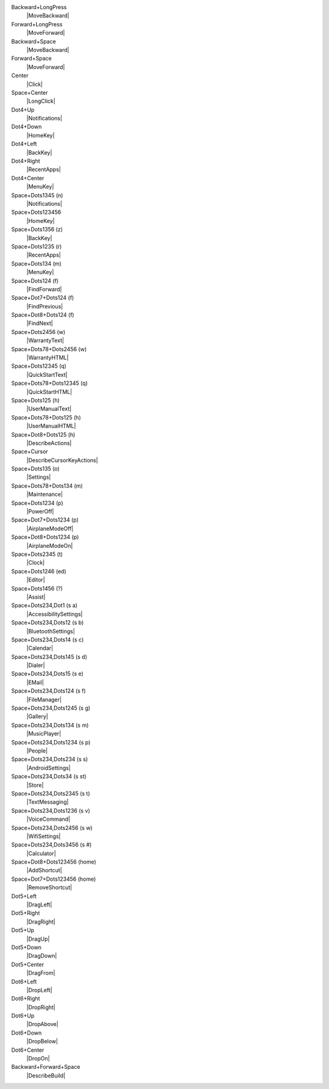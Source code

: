 Backward+LongPress
  |MoveBackward|

Forward+LongPress
  |MoveForward|

Backward+Space
  |MoveBackward|

Forward+Space
  |MoveForward|

Center
  |Click|

Space+Center
  |LongClick|

Dot4+Up
  |Notifications|

Dot4+Down
  |HomeKey|

Dot4+Left
  |BackKey|

Dot4+Right
  |RecentApps|

Dot4+Center
  |MenuKey|

Space+Dots1345 (n)
  |Notifications|

Space+Dots123456
  |HomeKey|

Space+Dots1356 (z)
  |BackKey|

Space+Dots1235 (r)
  |RecentApps|

Space+Dots134 (m)
  |MenuKey|

Space+Dots124 (f)
  |FindForward|

Space+Dot7+Dots124 (f)
  |FindPrevious|

Space+Dot8+Dots124 (f)
  |FindNext|

Space+Dots2456 (w)
  |WarrantyText|

Space+Dots78+Dots2456 (w)
  |WarrantyHTML|

Space+Dots12345 (q)
  |QuickStartText|

Space+Dots78+Dots12345 (q)
  |QuickStartHTML|

Space+Dots125 (h)
  |UserManualText|

Space+Dots78+Dots125 (h)
  |UserManualHTML|

Space+Dot8+Dots125 (h)
  |DescribeActions|

Space+Cursor
  |DescribeCursorKeyActions|

Space+Dots135 (o)
  |Settings|

Space+Dots78+Dots134 (m)
  |Maintenance|

Space+Dots1234 (p)
  |PowerOff|

Space+Dot7+Dots1234 (p)
  |AirplaneModeOff|

Space+Dot8+Dots1234 (p)
  |AirplaneModeOn|

Space+Dots2345 (t)
  |Clock|

Space+Dots1246 (ed)
  |Editor|

Space+Dots1456 (?)
  |Assist|

Space+Dots234,Dot1 (s a)
  |AccessibilitySettings|

Space+Dots234,Dots12 (s b)
  |BluetoothSettings|

Space+Dots234,Dots14 (s c)
  |Calendar|

Space+Dots234,Dots145 (s d)
  |Dialer|

Space+Dots234,Dots15 (s e)
  |EMail|

Space+Dots234,Dots124 (s f)
  |FileManager|

Space+Dots234,Dots1245 (s g)
  |Gallery|

Space+Dots234,Dots134 (s m)
  |MusicPlayer|

Space+Dots234,Dots1234 (s p)
  |People|

Space+Dots234,Dots234 (s s)
  |AndroidSettings|

Space+Dots234,Dots34 (s st)
  |Store|

Space+Dots234,Dots2345 (s t)
  |TextMessaging|

Space+Dots234,Dots1236 (s v)
  |VoiceCommand|

Space+Dots234,Dots2456 (s w)
  |WifiSettings|

Space+Dots234,Dots3456 (s #)
  |Calculator|

Space+Dot8+Dots123456 (home)
  |AddShortcut|

Space+Dot7+Dots123456 (home)
  |RemoveShortcut|

Dot5+Left
  |DragLeft|

Dot5+Right
  |DragRight|

Dot5+Up
  |DragUp|

Dot5+Down
  |DragDown|

Dot5+Center
  |DragFrom|

Dot6+Left
  |DropLeft|

Dot6+Right
  |DropRight|

Dot6+Up
  |DropAbove|

Dot6+Down
  |DropBelow|

Dot6+Center
  |DropOn|

Backward+Forward+Space
  |DescribeBuild|

